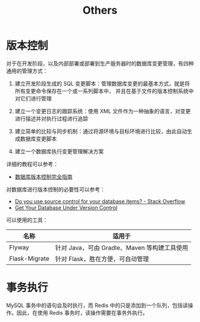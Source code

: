#+TITLE:      Others

* 目录                                                    :TOC_4_gh:noexport:
- [[#版本控制][版本控制]]
- [[#事务执行][事务执行]]

* 版本控制
  对于在开发阶段，以及内部部署或部署到生产服务器时的数据库变更管理，有四种通用的管理方式：
  1) 建立开发阶段生成的 SQL 变更脚本：管理数据库变更的最基本方式，就是将所有变更命令保存在一个或一系列脚本中，
     并且在基于文件的版本控制系统中对它们进行管理

  2) 建立一个变更日志的跟踪系统：使用 XML 文件作为一种抽象的语言，对变更进行描述并对执行过程进行追踪

  3) 建立简单的比较与同步机制：通过将源环境与目标环境进行比较，由此自动生成数据库变更脚本

  4) 建立一个数据库执行变更管理解决方案

  详细的教程可以参考：
  + [[https://www.infoq.cn/article/Database-Version-Control][数据库版本控制完全指南]]

  对数据库进行版本控制的必要性可以参考：
  + [[https://stackoverflow.com/questions/115369/do-you-use-source-control-for-your-database-items][Do you use source control for your database items? - Stack Overflow]]
  + [[https://blog.codinghorror.com/get-your-database-under-version-control/][Get Your Database Under Version Control]]

  可以使用的工具：
  |---------------+----------------------------------------------|
  | 名称          | 适用于                                       |
  |---------------+----------------------------------------------|
  | Flyway        | 针对 Java，可由 Gradle、Maven 等构建工具使用 |
  | Flask-Migrate | 针对 Flask，胜在方便，可自动管理             |
  |---------------+----------------------------------------------|

* 事务执行
  MySQL 事务中的语句会及时执行，而 Redis 中的只是添加到一个队列，包括读操作。因此，在使用 Redis 事务时，读操作需要在事务外执行。

